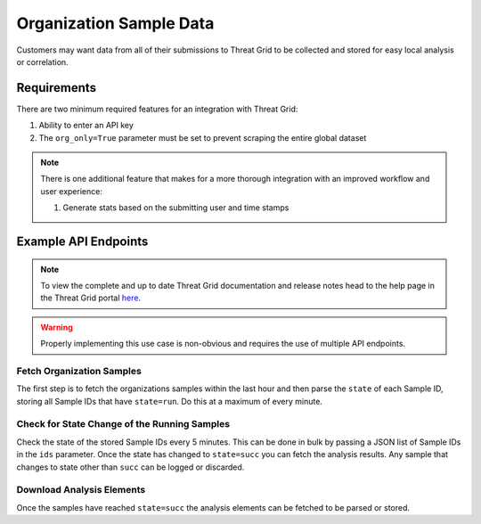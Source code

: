 Organization Sample Data
========================

Customers may want data from all of their submissions to Threat Grid to be collected and stored for easy local analysis
or correlation.

Requirements
------------
There are two minimum required features for an integration with Threat Grid:

1. Ability to enter an API key
2. The ``org_only=True`` parameter must be set to prevent scraping the entire global dataset

.. NOTE::

    There is one additional feature that makes for a more thorough integration with an improved workflow and user experience:

    1. Generate stats based on the submitting user and time stamps


Example API Endpoints
---------------------

.. NOTE::

    To view the complete and up to date Threat Grid documentation and release notes head to the help page in the Threat Grid portal `here <https://panacea.threatgrid.com/mask/doc>`_.

.. Warning::

    Properly implementing this use case is non-obvious and requires the use of multiple API endpoints.

Fetch Organization Samples
^^^^^^^^^^^^^^^^^^^^^^^^^^

The first step is to fetch the organizations samples within the last hour and then parse the ``state`` of each Sample
ID, storing all Sample IDs that have ``state=run``. Do this at a maximum of every minute.

.. http:example::

    GET https://panacea.threatgrid.com/api/v2/samples?org_only=True&after=last_hour HTTP/1.1

Check for State Change of the Running Samples
^^^^^^^^^^^^^^^^^^^^^^^^^^^^^^^^^^^^^^^^^^^^^

Check the state of the stored Sample IDs every 5 minutes. This can be done in bulk by passing a JSON list of Sample IDs
in the ``ids`` parameter. Once the state has changed to ``state=succ`` you can fetch the analysis results. Any sample
that changes to state other than ``succ`` can be logged or discarded.

.. http:example::

    GET https://panacea.threatgrid.com/api/v2/samples/state?ids= HTTP/1.1

Download Analysis Elements
^^^^^^^^^^^^^^^^^^^^^^^^^^

Once the samples have reached ``state=succ`` the analysis elements can be fetched to be parsed or stored.

.. http:example::

    GET https://panacea.threatgrid.com/api/v2/samples/$ID/viedo.webm HTTP/1.1

.. http:example::

    GET https://panacea.threatgrid.com/api/v2/samples/$ID/analysis.json HTTP/1.1

.. http:example::

    GET https://panacea.threatgrid.com/api/v2/samples/$ID/processes.json HTTP/1.1

.. http:example::

    GET https://panacea.threatgrid.com/api/v2/samples/$ID/network.pcap HTTP/1.1


